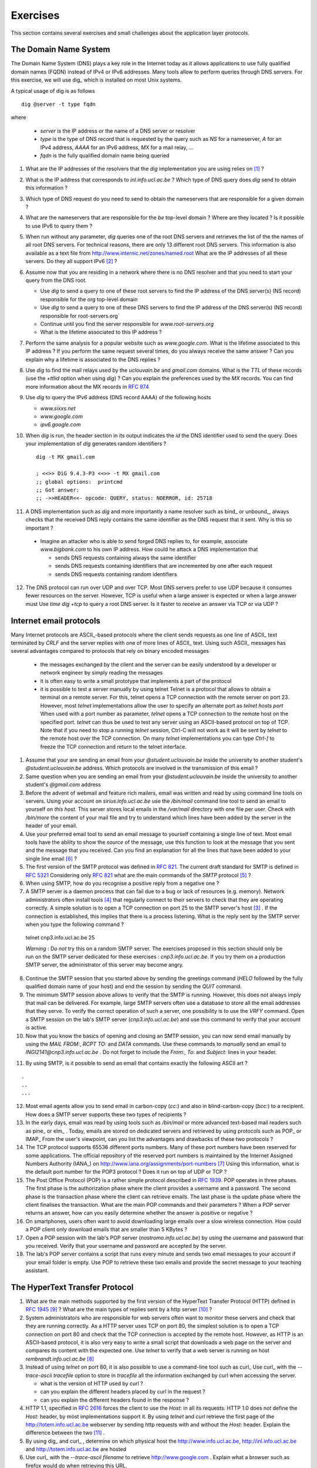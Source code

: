 .. Copyright |copy| 2010 by Olivier Bonaventure
.. This file is licensed under a `creative commons licence <http://creativecommons.org/licenses/by-sa/3.0/>`_

Exercises
#########

This section contains several exercises and small challenges about the application layer protocols.

The Domain Name System
======================

The Domain Name System (DNS) plays a key role in the Internet today as it allows applications to use fully qualified domain names (FQDN) instead of IPv4 or IPv6 addresses. Many tools allow to perform queries through DNS servers. For this exercise, we will use dig_ which is installed on most Unix systems. 

A typical usage of dig is as follows :: 

  dig @server -t type fqdn 

where

 - `server` is the IP address or the name of a DNS server or resolver
 - `type` is the type of DNS record that is requested by the query such as `NS` for a nameserver, `A` for an IPv4 address, `AAAA` for an IPv6 address, `MX` for a mail relay, ...
 - `fqdn` is the fully qualified domain name being queried

1. What are the IP addresses of the resolvers that the `dig` implementation you are using relies on [#fdig]_ ?

2. What is the IP address that corresponds to `inl.info.ucl.ac.be` ? Which type of DNS query does `dig` send to obtain this information ?

3. Which type of DNS request do you need to send to obtain the nameservers that are responsible for a given domain ?

4. What are the nameservers that are responsible for the `be` top-level domain ? Where are they located ? Is it possible to use IPv6 to query them ?

5. When run without any parameter, `dig` queries one of the root DNS servers and retrieves the list of the the names of all root DNS servers. For technical reasons, there are only 13 different root DNS servers. This information is also available as a text file from http://www.internic.net/zones/named.root What are the IP addresses of all these servers. Do they all support IPv6 [#rs]_ ? 

6. Assume now that you are residing in a network where there is no DNS resolver and that you need to start your query from the DNS root.

   - Use `dig` to send a query to one of these root servers to find the IP address of the DNS server(s) (NS record) responsible for the `org` top-level domain
   - Use `dig` to send a query to one of these DNS servers to find the IP address of the DNS server(s) (NS record) responsible for root-servers.org`
   - Continue until you find the server responsible for `www.root-servers.org`
   - What is the lifetime associated to this IP address ?

7. Perform the same analysis for a popular website such as `www.google.com`. What is the lifetime associated to this IP address ? If you perform the same request several times, do you always receive the same answer ? Can you explain why a lifetime is associated to the DNS replies ?

8. Use `dig` to find the mail relays used by the `uclouvain.be` and `gmail.com` domains. What is the `TTL` of these records (use the `+ttlid` option when using `dig`) ? Can you explain the preferences used by the `MX` records. You can find more information about the MX records in :rfc:`974`

9. Use `dig` to query the IPv6 address (DNS record AAAA) of the following hosts

   - `www.sixxs.net`
   - `www.google.com`
   - `ipv6.google.com`

10. When `dig` is run, the header section in its output indicates the `id` the DNS identifier used to send the query. Does your implementation of `dig` generates random identifiers ? ::

	dig -t MX gmail.com

	; <<>> DiG 9.4.3-P3 <<>> -t MX gmail.com
	;; global options:  printcmd   
	;; Got answer:
	;; ->>HEADER<<- opcode: QUERY, status: NOERROR, id: 25718

11. A DNS implementation such as `dig` and more importantly a name resolver such as bind_ or unbound_, always checks that the received DNS reply contains the same identifier as the DNS request that it sent. Why is this so important ?

   - Imagine an attacker who is able to send forged DNS replies to, for example, associate `www.bigbank.com` to his own IP address. How could he attack a DNS implementation that

     - sends DNS requests containing always the same identifier
     - sends DNS requests containing identifiers that are incremented by one after each request
     - sends DNS requests containing random identifiers

12. The DNS protocol can run over UDP and over TCP. Most DNS servers prefer to use UDP because it consumes fewer resources on the server. However, TCP is useful when a large answer is expected or when a large answer must Use `time dig +tcp` to query a root DNS server. Is it faster to receive an answer via TCP or via UDP ?


Internet email protocols
========================

Many Internet protocols are ASCII_-based protocols where the client sends requests as one line of ASCII_ text terminated by `CRLF` and the server replies with one of more lines of ASCII_ text. Using such ASCII_ messages has several advantages compared to protocols that rely on binary encoded messages

   - the messages exchanged by the client and the server can be easily understood by a developer or network engineer by simply reading the messages
   - it is often easy to write a small prototype that implements a part of the protocol
   - it is possible to test a server manually by using telnet Telnet is a protocol that allows to obtain a terminal on a remote server. For this, telnet opens a TCP connection with the remote server on port 23. However, most `telnet` implementations allow the user to specify an alternate port as `telnet hosts port` When used with a port number as parameter, `telnet` opens a TCP connection to the remote host on the specified port. `telnet` can thus be used to test any server using an ASCII-based protocol on top of TCP. Note that if you need to stop a running `telnet` session, Ctrl-C will not work as it will be sent by `telnet` to the remote host over the TCP connection. On many `telnet` implementations you can type `Ctrl-]` to freeze the TCP connection and return to the telnet interface.


1. Assume that your are sending an email from your `@student.uclouvain.be` inside the university to another student's `@student.uclouvain.be` address. Which protocols are involved in the transmission of this email ?

2. Same question when you are sending an email from  your `@student.uclouvain.be` inside the university to another student's `@gmail.com` address

3. Before the advent of webmail and feature rich mailers, email was written and read by using command line tools on servers. Using your account on `sirius.info.ucl.ac.be` use the `/bin/mail` command line tool to send an email to yourself *on this host*. This server stores local emails in the `/var/mail` directory with one file per user. Check with `/bin/more` the content of your mail file and try to understand which lines have been added by the server in the header of your email.


4. Use your preferred email tool to send an email message to yourself containing a single line of text. Most email tools have the ability to show the `source` of the message, use this function to look at the message that you sent and the message that you received. Can you find an explanation for all the lines that have been added to your single line email [#fsmtpevol]_ ?

5. The first version of the SMTP protocol was defined in :rfc:`821`. The current draft standard for SMTP is defined in :rfc:`5321` Considering only :rfc:`821` what are the main commands of the `SMTP` protocol [#fsmtp]_ ? 


6. When using SMTP, how do you recognise a positive reply from a negative one ?

7. A SMTP server is a daemon process that can fail due to a bug or lack of resources (e.g. memory). Network administrators often install tools [#fmonitoring]_ that regularly connect to their servers to check that they are operating correctly. A simple solution is to open a TCP connection on port 25 to the SMTP server's host [#fblock]_ . If the connection is established, this implies that there is a process listening. What is the reply sent by the SMTP server when you type the following command ? ::

 telnet cnp3.info.ucl.ac.be 25
 
 *Warning* : Do *not* try this on a random SMTP server. The exercises proposed in this section should only be run on the SMTP server dedicated for these exercises : `cnp3.info.ucl.ac.be`. If you try them on a production SMTP server, the administrator of this server may become angry.

8. Continue the SMTP session that you started above by sending the greetings command (`HELO` followed by the fully qualified domain name of your host) and end the session by sending the `QUIT` command.

9. The minimum SMTP session above allows to verify that the SMTP is running. However, this does not always imply that mail can be delivered. For example, large SMTP servers often use a database to store all the email addresses that they serve. To verify the correct operation of such a server, one possibility is to use the `VRFY` command. Open a SMTP session on the lab's SMTP server (`cnp3.info.ucl.ac.be`) and use this command to verify that your account is active. 

10. Now that you know the basics of opening and closing an SMTP session, you can now send email manually by using the `MAIL FROM:`, `RCPT TO:` and `DATA` commands. Use these commands to *manually* send an email to `INGI2141@cnp3.info.ucl.ac.be` . Do not forget to include the `From:`, `To:` and `Subject:` lines in your header.

.. look at the emails sent by the students
 
11. By using SMTP, is it possible to send an email that contains exactly the following ASCII art ? 

::

   .
   ..
   ...

12. Most email agents allow you to send email in carbon-copy (`cc:`) and also in blind-carbon-copy (`bcc:`) to a recipient. How does a SMTP server supports these two types of recipients ?

13. In the early days, email was read by using tools such as `/bin/mail` or more advanced text-based mail readers such as pine_ or elm_ . Today, emails are stored on dedicated servers and retrieved by using protocols such as POP_ or IMAP_ From the user's viewpoint, can you list the advantages and drawbacks of these two protocols ?

14. The TCP protocol supports 65536 different ports numbers. Many of these port numbers have been reserved for some applications. The official repository of the reserved port numbers is maintained by the Internet Assigned Numbers Authority (IANA_) on http://www.iana.org/assignments/port-numbers [#fservices]_ Using this information, what is the default port number for the POP3 protocol ? Does it run on top of UDP or TCP ?

15. The Post Office Protocol (POP) is a rather simple protocol described in :rfc:`1939`. POP operates in three phases. The first phase is the authorization phase where the client provides a username and a password. The second phase is the transaction phase where the client can retrieve emails. The last phase is the update phase where the client finalises the transaction. What are the main POP commands and their parameters ? When a POP server returns an answer, how can you easily determine whether the answer is positive or negative ? 

16. On smartphones, users often want to avoid downloading large emails over a slow wireless connection. How could a POP client only download emails that are smaller than 5 KBytes ?

17. Open a POP session with the lab's POP server (`nostromo.info.ucl.ac.be`) by using the username and password that you received. Verify that your username and password are accepted by the server.

18. The lab's POP server contains a script that runs every minute and sends two email messages to your account if your email folder is empty. Use POP to retrieve these two emails and provide the secret message to your teaching assistant. 

.. the magic words are squeamish ossifrage from RSA129

The HyperText Transfer Protocol
===============================


1. What are the main methods supported by the first version of the HyperText Transfer Protocol (HTTP) defined in :rfc:`1945` [#fhttp1]_ ? What are the main types of replies sent by a http server [#fhttp2]_ ?

2.  System administrators who are responsible for web servers often want to monitor these servers and check that they are running correctly. As a HTTP server uses TCP on port 80, the simplest solution is to open a TCP connection on port 80 and check that the TCP connection is accepted by the remote host. However, as HTTP is an ASCII-based protocol, it is also very easy to write a small script that downloads a web page on the server and compares its content with the expected one. Use `telnet` to verify that a web server is running on host `rembrandt.info.ucl.ac.be` [#fhttp]_


3. Instead of using `telnet` on port 80, it is also possible to use a command-line tool such as curl_ Use curl_ with the `--trace-ascii tracefile` option to store in `tracefile` all the information exchanged by curl when accessing the server.

   - what is the version of HTTP used by curl ?
   - can you explain the different headers placed by curl in the request ?
   - can you explain the different headers found in the response ?

4. HTTP 1.1, specified in :rfc:`2616` forces the client to use the `Host:` in all its requests. HTTP 1.0 does not define the `Host:` header, by most implementations support it. By using `telnet` and `curl` retrieve the first page of the http://totem.info.ucl.ac.be webserver by sending http requests with and without the `Host:` header. Explain the difference between the two [#ftotem]_ . 

5. By using dig_ and curl_ , determine on which physical host the http://www.info.ucl.ac.be, http://inl.info.ucl.ac.be and http://totem.info.ucl.ac.be are hosted

6. Use curl_ with the `--trace-ascii filename` to retrieve http://www.google.com . Explain what a browser such as firefox would do when retrieving this URL.

7. The headers sent in a HTTP request allow the client to provide additional information to the server. One of these headers is the Language header that allows to indicate the preferred language of the client [#lang]_. For example, `curl -HAccept-Language:en http://www.google.be' will send to `http://www.google.be` a HTTP request indicating English (en) as the preferred language. Does google provide a different page in French (fr) and Walloon (wa) ? Same question for http://www.uclouvain.be (given the size of the homepage, use diff to compare the different pages retrieved from www.uclouvain.be)

8. Compare the size of the http://www.yahoo.com and http://www.google.com web pages by downloading them with curl_

9. What is a http cookie ? List some advantages and drawbacks of using cookies on web servers.

10. You are now responsible for the `http://www.belgium.be`. The government has built two datacenters_ containing 1000 servers each in Antwerp and Namur. This website contains static information and your objective is to balance the load between the different servers and ensures that the service remains up even if one of the datacenters is disconnected from the Internet due to flooding or other natural disasters. What are the techniques that you can use to achieve this goal ?

.. rubric:: Footnotes

.. [#fdig] On a Linux machine, the *Description* section of the `dig` manpage tells you where `dig` finds the list of nameservers to query.

.. [#rs] You may obtain additional information about the root DNS servers from http://www.root-servers.org

.. [#fblock] Note that using `telnet` to connect to a remote host on port 25 may not work in all networks. Due to the spam_ problem, many :term:`ISP` networks do not allow their customers to use port TCP 25 directly and force them to use the ISP's mail relay to forward their email. Thanks to this, if a software sending spam has been installed on the PC of one of the ISP's customers, this software will not be able to send a huge amount of spam. If you connect to `nostromo.info.ucl.ac.be` from the fixed stations in INGI's lab, you should not be blocked.

.. [#fmonitoring] There are many `monitoring tools <http://en.wikipedia.org/wiki/Comparison_of_network_monitoring_systems>`_ available. nagios_ is a very popular open source monitoring system. 

.. [#fsmtp] A shorter description of the SMTP protocol may be found on wikipedia at http://en.wikipedia.org/wiki/Simple_Mail_Transfer_Protocol

.. [#fsmtpevol] Since :rfc:`821`, SMTP has evolved a lot due notably to the growing usage of email and the need to protect the email system against spammers. It is unlikely that you will be able to explain all the additional lines that you will find in email headers, but we'll discuss them together.

.. [#fservices] On Unix hosts, a subset of the port assignments is often placed in `/etc/services`

.. [#fhttp] The minimum command sent to a HTTP server is `GET / HTTP/1.0` followed by CRLF and a blank line

.. [#fhttp1] See section 5 of :rfc:`1945`

.. [#fhttp2] See section 6.1 of :rfc:`1945`

.. [#ftotem] Use dig_ to find the IP address used by `totem.info.ucl.ac.be`

.. [#lang] The list of available language tags can be found at http://www.loc.gov/standards/iso639-2/php/code_list.php Additional information about the support of multiple languages in Internet protocols may be found in :rfc:`5646`


